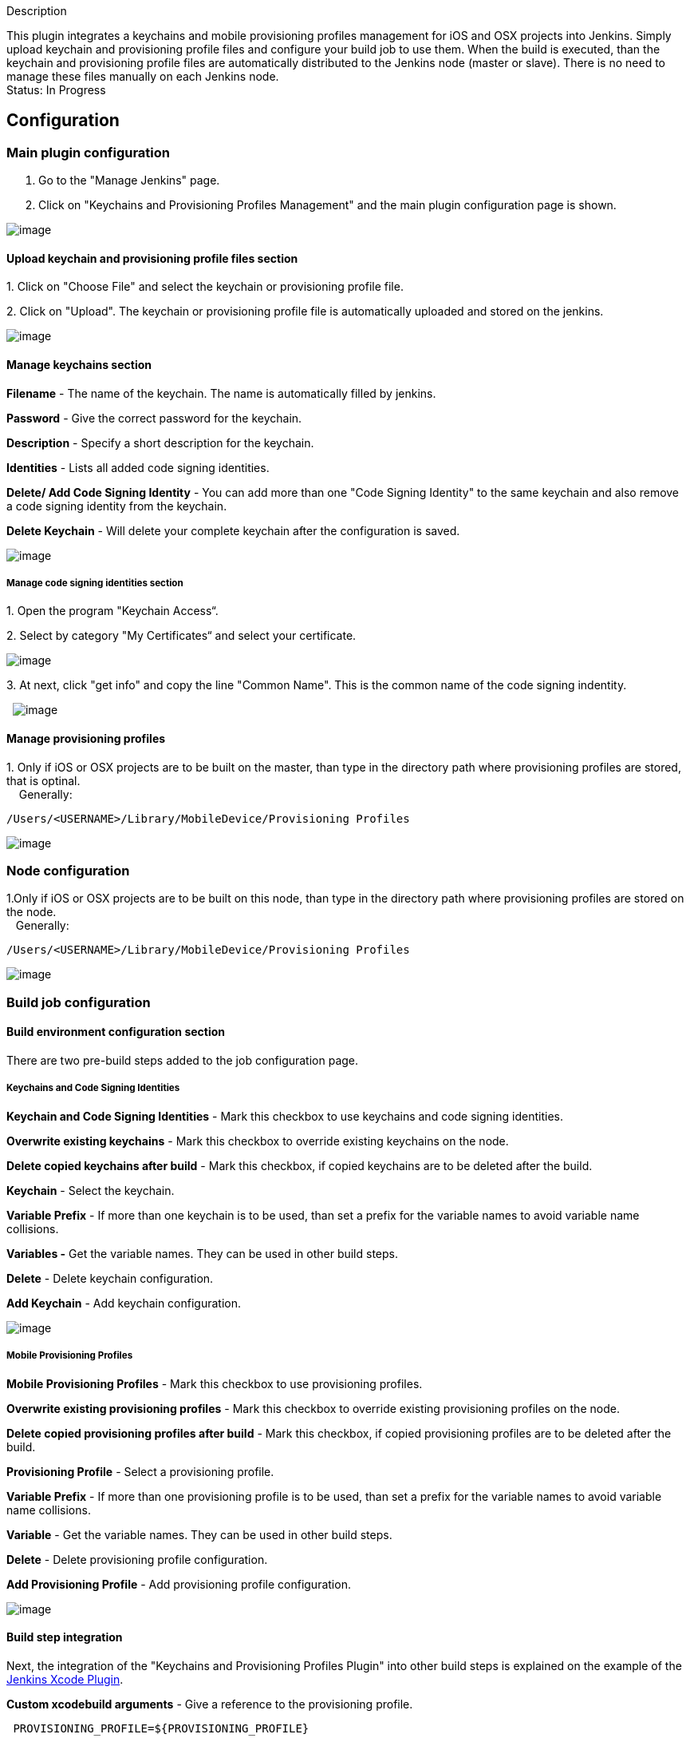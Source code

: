 Description

This plugin integrates a keychains and mobile provisioning profiles
management for iOS and OSX projects into Jenkins. Simply upload keychain
and provisioning profile files and configure your build job to use them.
When the build is executed, than the keychain and provisioning profile
files are automatically distributed to the Jenkins node (master or
slave). There is no need to manage these files manually on each Jenkins
node. +
Status: In Progress

[[KeychainsandProvisioningProfilesPlugin-Configuration]]
== Configuration

[[KeychainsandProvisioningProfilesPlugin-Mainpluginconfiguration]]
=== Main plugin configuration

. Go to the "Manage Jenkins" page.
. Click on "Keychains and Provisioning Profiles Management" and the main
plugin configuration page is shown.

[.confluence-embedded-file-wrapper]#image:docs/images/Screen_Shot_2013-08-09_at_10.29.46.png[image]#

[[KeychainsandProvisioningProfilesPlugin-Uploadkeychainandprovisioningprofilefilessection]]
==== Upload keychain and provisioning profile files section

{empty}1. Click on "Choose File" and select the keychain or provisioning
profile file.

{empty}2. Click on "Upload". The keychain or provisioning profile file
is automatically uploaded and stored on the jenkins.

[.confluence-embedded-file-wrapper]#image:docs/images/Upload_keychain.png[image]#

[[KeychainsandProvisioningProfilesPlugin-Managekeychainssection]]
==== Manage keychains section

*Filename* - The name of the keychain. The name is automatically filled
by jenkins.

*Password* - Give the correct password for the keychain.

*Description* - Specify a short description for the keychain.

*Identities* - Lists all added code signing identities. 

*Delete/ Add Code Signing Identity* - You can add more than one "Code
Signing Identity" to the same keychain and also remove a code signing
identity from the keychain.

*Delete Keychain* - Will delete your complete keychain after the
configuration is saved.

[.confluence-embedded-file-wrapper]#image:docs/images/Screen_Shot_2013-08-07_at_13.36.24.png[image]#

[[KeychainsandProvisioningProfilesPlugin-Managecodesigningidentitiessection]]
===== Manage code signing identities section

{empty}1. Open the program "Keychain Access“.

{empty}2. Select by category "My Certificates“ and select your
certificate.

[.confluence-embedded-file-wrapper]#image:docs/images/codesigning_Key_1.png[image]#

{empty}3. At next, click "get info" and copy the line "Common Name".
This is the common name of the code signing indentity.

 
[.confluence-embedded-file-wrapper]#image:docs/images/codesigning_Key_2.png[image]#

[[KeychainsandProvisioningProfilesPlugin-Manageprovisioningprofiles]]
==== Manage provisioning profiles

1. Only if iOS or OSX projects are to be built on the master, than type
in the directory path where provisioning profiles are stored, that is
optinal. +
    Generally: 

[source,syntaxhighlighter-pre]
----
/Users/<USERNAME>/Library/MobileDevice/Provisioning Profiles
----

[.confluence-embedded-file-wrapper]#image:docs/images/Screen_Shot_2013-08-07_at_14.17.05.png[image]#

[[KeychainsandProvisioningProfilesPlugin-Nodeconfiguration]]
=== Node configuration

1.Only if iOS or OSX projects are to be built on this node, than type in
the directory path where provisioning profiles are stored on the node. +
   Generally: 

[source,syntaxhighlighter-pre]
----
/Users/<USERNAME>/Library/MobileDevice/Provisioning Profiles
----

[.confluence-embedded-file-wrapper]#image:docs/images/Screen_Shot_2013-08-07_at_15.26.50.png[image]#

[[KeychainsandProvisioningProfilesPlugin-Buildjobconfiguration]]
=== Build job configuration

[[KeychainsandProvisioningProfilesPlugin-Buildenvironmentconfigurationsection]]
==== Build environment configuration section

There are two pre-build steps added to the job configuration page.

[[KeychainsandProvisioningProfilesPlugin-KeychainsandCodeSigningIdentities]]
===== Keychains and Code Signing Identities

*Keychain and Code Signing Identities* - Mark this checkbox to use
keychains and code signing identities.

*Overwrite existing keychains* - Mark this checkbox to override existing
keychains on the node.

*Delete copied keychains after build* - Mark this checkbox, if copied
keychains are to be deleted after the build.

*Keychain* - Select the keychain.

*Variable Prefix* - If more than one keychain is to be used, than set a
prefix for the variable names to avoid variable name collisions.

*Variables -* Get the variable names. They can be used in other build
steps.

*Delete* - Delete keychain configuration.

*Add Keychain* - Add keychain configuration.

[.confluence-embedded-file-wrapper]#image:docs/images/keyjjjchain.png[image]#

[[KeychainsandProvisioningProfilesPlugin-MobileProvisioningProfiles]]
===== Mobile Provisioning Profiles 

*Mobile Provisioning Profiles* - Mark this checkbox to use provisioning
profiles.

*Overwrite existing provisioning profiles* - Mark this checkbox to
override existing provisioning profiles on the node.

*Delete copied provisioning profiles after build* - Mark this checkbox,
if copied provisioning profiles are to be deleted after the build.

*Provisioning Profile* - Select a provisioning profile.

*Variable Prefix* - If more than one provisioning profile is to be used,
than set a prefix for the variable names to avoid variable name
collisions.

*Variable* - Get the variable names. They can be used in other build
steps.

*Delete* - Delete provisioning profile configuration.

*Add Provisioning Profile* - Add provisioning profile configuration.

[.confluence-embedded-file-wrapper]#image:docs/images/Screen_Shot_2013-08-08_at_14.22.42.png[image]#

[[KeychainsandProvisioningProfilesPlugin-Buildstepintegration]]
==== Build step integration

Next, the integration of the "Keychains and Provisioning Profiles
Plugin" into other build steps is explained on the example of the
https://wiki.jenkins-ci.org/display/JENKINS/Xcode+Plugin[Jenkins Xcode
Plugin].

*Custom xcodebuild arguments* - Give a reference to the provisioning
profile. 

[source,syntaxhighlighter-pre]
----
 PROVISIONING_PROFILE=${PROVISIONING_PROFILE}
----

[.confluence-embedded-file-wrapper]#image:docs/images/Screen_Shot_2013-08-08_at_12.40.09.png[image]#

*Unlock Keychain* - Mark the checkbox to unlock the keychain.

*Keychain path* - Type in the variable name for the keychain path.

*Keychain password* - Type in the variable name for the keychain
password.

[.confluence-embedded-file-wrapper]#image:docs/images/Screen_Shot_2013-08-08_at_12.40.33.png[image]#

[[KeychainsandProvisioningProfilesPlugin-Changelog]]
== Changelog

*Release 1.0*

* Initial Release
